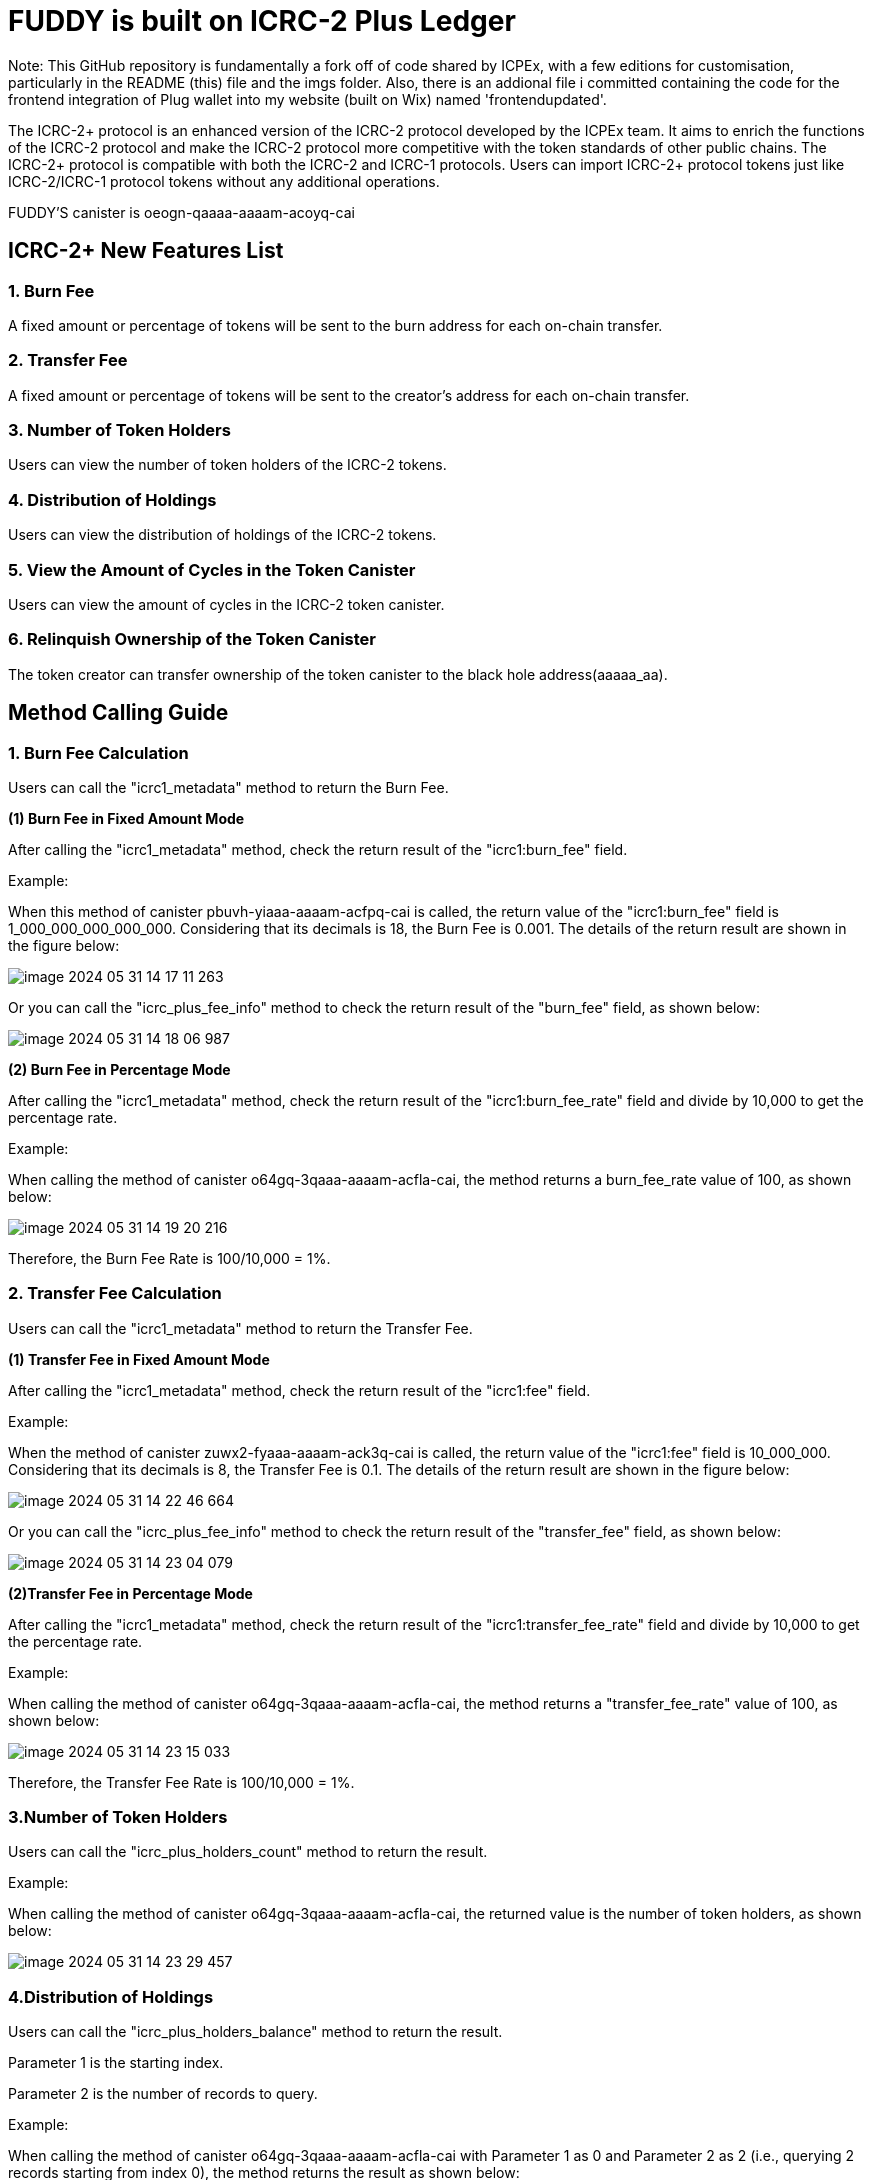 = FUDDY is built on ICRC-2 Plus Ledger

Note: This GitHub repository is fundamentally a fork off of code shared by ICPEx, with a few editions for customisation, particularly in the README (this) file and the imgs folder. Also, there is an addional file i committed containing the code for the frontend integration of Plug wallet into my website (built on Wix) named 'frontendupdated'.

The ICRC-2+ protocol is an enhanced version of the ICRC-2 protocol developed by the ICPEx team. It aims to enrich the functions of the ICRC-2 protocol and make the ICRC-2 protocol more competitive with the token standards of other public chains. The ICRC-2+ protocol is compatible with both the ICRC-2 and ICRC-1 protocols. Users can import ICRC-2+ protocol tokens just like ICRC-2/ICRC-1 protocol tokens without any additional operations.

FUDDY'S canister is oeogn-qaaaa-aaaam-acoyq-cai

== ICRC-2+ New Features List
=== 1. Burn Fee

A fixed amount or percentage of tokens will be sent to the burn address for each on-chain transfer.

=== 2. Transfer Fee

A fixed amount or percentage of tokens will be sent to the creator's address for each on-chain transfer.

=== 3. Number of Token Holders

Users can view the number of token holders of the ICRC-2 tokens.

=== 4. Distribution of Holdings

Users can view the distribution of holdings of the ICRC-2 tokens.

=== 5. View the Amount of Cycles in the Token Canister

Users can view the amount of cycles in the ICRC-2 token canister.

=== 6. Relinquish Ownership of the Token Canister

The token creator can transfer ownership of the token canister to the black hole address(aaaaa_aa).


== Method Calling Guide
=== 1. Burn Fee Calculation

Users can call the "icrc1_metadata" method to return the Burn Fee.

*(1) Burn Fee in Fixed Amount Mode*

After calling the "icrc1_metadata" method, check the return result of the "icrc1:burn_fee" field.

Example:

When this method of canister pbuvh-yiaaa-aaaam-acfpq-cai is called, the return value of the "icrc1:burn_fee" field is 1_000_000_000_000_000. Considering that its decimals is 18, the Burn Fee is 0.001. The details of the return result are shown in the figure below:

image::imgs/image-2024-05-31-14-17-11-263.png[]

Or you can call the "icrc_plus_fee_info" method to check the return result of the "burn_fee" field, as shown below:

image::imgs/image-2024-05-31-14-18-06-987.png[]

*(2) Burn Fee in Percentage Mode*

After calling the "icrc1_metadata" method, check the return result of the "icrc1:burn_fee_rate" field and divide by 10,000 to get the percentage rate.

Example:

When calling the method of canister o64gq-3qaaa-aaaam-acfla-cai, the method returns a burn_fee_rate value of 100, as shown below:

image::imgs/image-2024-05-31-14-19-20-216.png[]

Therefore, the Burn Fee Rate is 100/10,000 = 1%.

=== 2. Transfer Fee Calculation

Users can call the "icrc1_metadata" method to return the Transfer Fee.

*(1) Transfer Fee in Fixed Amount Mode*

After calling the "icrc1_metadata" method, check the return result of the "icrc1:fee" field.

Example:

When the method of canister zuwx2-fyaaa-aaaam-ack3q-cai is called, the return value of the "icrc1:fee" field is 10_000_000. Considering that its decimals is 8, the Transfer Fee is 0.1. The details of the return result are shown in the figure below:

image::imgs/image-2024-05-31-14-22-46-664.png[]

Or you can call the "icrc_plus_fee_info" method to check the return result of the "transfer_fee" field, as shown below:

image::imgs/image-2024-05-31-14-23-04-079.png[]

*(2)Transfer Fee in Percentage Mode*

After calling the "icrc1_metadata" method, check the return result of the "icrc1:transfer_fee_rate" field and divide by 10,000 to get the percentage rate.

Example:

When calling the method of canister o64gq-3qaaa-aaaam-acfla-cai, the method returns a "transfer_fee_rate" value of 100, as shown below:

image::imgs/image-2024-05-31-14-23-15-033.png[]

Therefore, the Transfer Fee Rate is 100/10,000 = 1%.

=== 3.Number of Token Holders

Users can call the "icrc_plus_holders_count" method to return the result.

Example:

When calling the method of canister o64gq-3qaaa-aaaam-acfla-cai, the returned value is the number of token holders, as shown below:

image::imgs/image-2024-05-31-14-23-29-457.png[]

=== 4.Distribution of Holdings

Users can call the "icrc_plus_holders_balance" method to return the result.

Parameter 1 is the starting index.

Parameter 2 is the number of records to query.

Example:

When calling the method of canister o64gq-3qaaa-aaaam-acfla-cai with Parameter 1 as 0 and Parameter 2 as 2 (i.e., querying 2 records starting from index 0), the method returns the result as shown below:

image::imgs/image-2024-05-31-14-23-44-418.png[]

=== 5.Amount of Cycles of Canister

Users can call the "icrc_plus_cycles" method to return the result.

Example:

When calling this method of canister o64gq-3qaaa-aaaam-acfla-cai, the method returns a value of 4_328_187_225_519, which is the number of cycles remaining for the canister. As shown below:

image::imgs/image-2024-05-31-14-24-12-162.png[]

=== 6.Relinquish Ownership of the Token Canister

Token creators can call the "icrc_plus_set_minting_account" method through a platform that has integrated the ICRC-2+ protocol to transfer the ownership of the token canister to the black hole address(aaaaa_aa).

The method is shown below.

image::imgs/image-2024-05-31-14-24-22-444.png[]

== Code building guide
Generate did and wasm files using the following instructions.
```shell
sh build.sh
```




